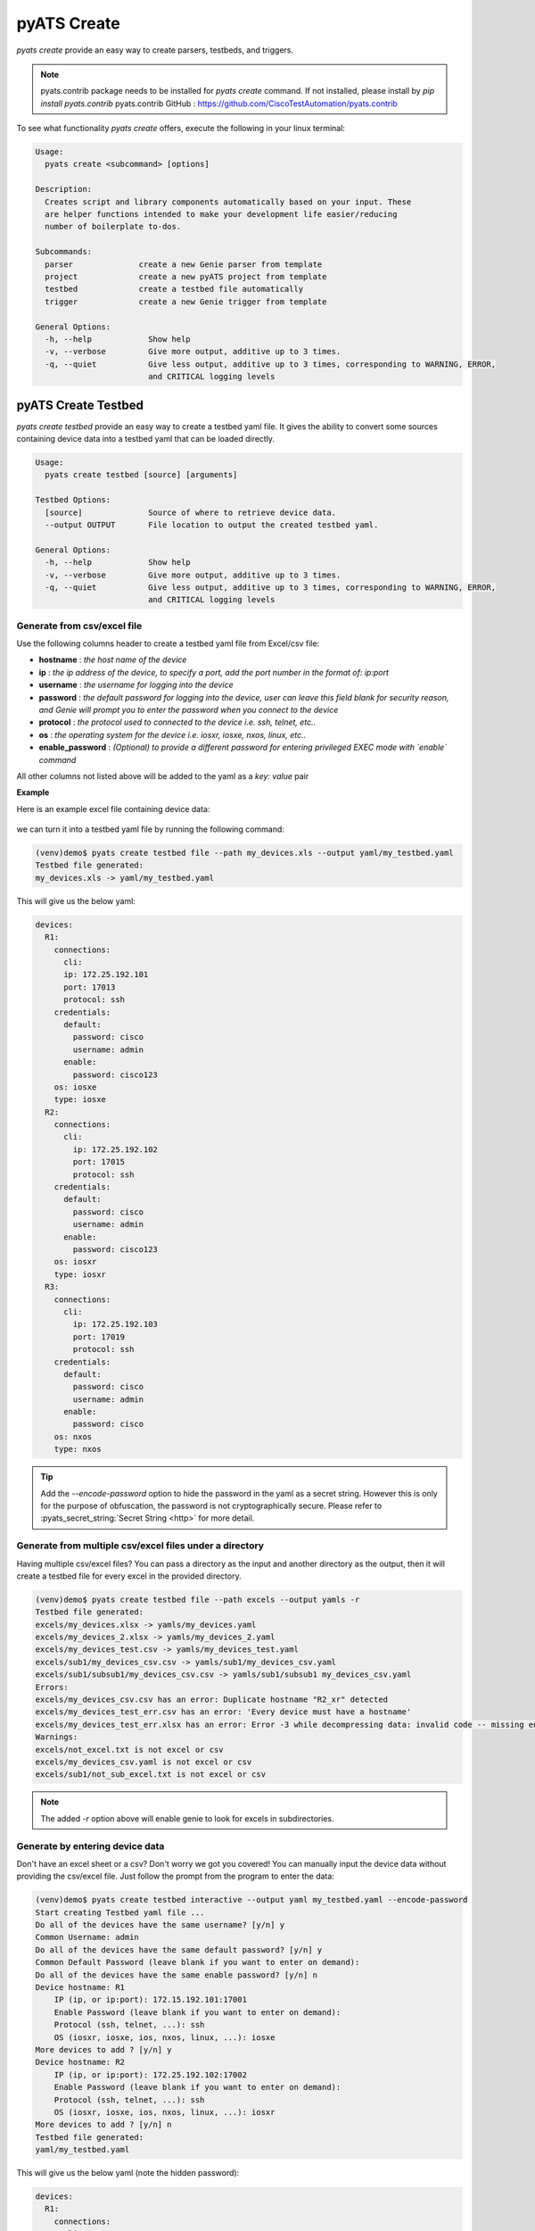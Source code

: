 .. _cli_create:

pyATS Create
============

`pyats create` provide an easy way to create parsers, testbeds, and triggers.

.. note::
    pyats.contrib package needs to be installed for `pyats create` command. If not installed, please install by `pip install pyats.contrib`
    pyats.contrib GitHub : https://github.com/CiscoTestAutomation/pyats.contrib

To see what functionality `pyats create` offers, execute the following in your linux terminal:

.. code-block:: bash

    Usage:
      pyats create <subcommand> [options]

    Description:
      Creates script and library components automatically based on your input. These
      are helper functions intended to make your development life easier/reducing
      number of boilerplate to-dos.

    Subcommands:
      parser              create a new Genie parser from template
      project             create a new pyATS project from template
      testbed             create a testbed file automatically
      trigger             create a new Genie trigger from template

    General Options:
      -h, --help            Show help
      -v, --verbose         Give more output, additive up to 3 times.
      -q, --quiet           Give less output, additive up to 3 times, corresponding to WARNING, ERROR,
                            and CRITICAL logging levels

.. _cli_create_testbed:

pyATS Create Testbed
--------------------

`pyats create testbed` provide an easy way to create a testbed yaml file. It gives the ability to convert some sources containing device data into a testbed yaml that can be loaded directly. 

.. code-block:: bash

    Usage:
      pyats create testbed [source] [arguments]
    
    Testbed Options:
      [source]              Source of where to retrieve device data.
      --output OUTPUT       File location to output the created testbed yaml.
    
    General Options:
      -h, --help            Show help
      -v, --verbose         Give more output, additive up to 3 times.
      -q, --quiet           Give less output, additive up to 3 times, corresponding to WARNING, ERROR,
                            and CRITICAL logging levels

Generate from csv/excel file
^^^^^^^^^^^^^^^^^^^^^^^^^^^^

Use the following columns header to create a testbed yaml file from Excel/csv file:

+ **hostname** : *the host name of the device*
+ **ip** : *the ip address of the device, to specify a port, add the port number in the format of:* `ip:port`
+ **username** : *the username for logging into the device*
+ **password** : *the default password for logging into the device, user can leave this field blank for security reason, and Genie will prompt you to enter the password when you connect to the device*
+ **protocol** : *the protocol used to connected to the device i.e. ssh, telnet, etc..*
+ **os** : *the operating system for the device i.e. iosxr, iosxe, nxos, linux, etc..*
+ **enable_password** : *(Optional) to provide a different password for entering privileged EXEC mode with `enable` command*

All other columns not listed above will be added to the yaml as a `key: value` pair

**Example**

Here is an example excel file containing device data:

    .. figure:: Excel.png
        :alt: Sample Excel file

we can turn it into a testbed yaml file by running the following command:

.. code-block:: bash

    (venv)demo$ pyats create testbed file --path my_devices.xls --output yaml/my_testbed.yaml
    Testbed file generated:
    my_devices.xls -> yaml/my_testbed.yaml

This will give us the below yaml:

.. code-block:: yaml

    devices:
      R1:
        connections:
          cli:
          ip: 172.25.192.101
          port: 17013
          protocol: ssh
        credentials:
          default:
            password: cisco
            username: admin
          enable:
            password: cisco123
        os: iosxe
        type: iosxe
      R2:
        connections:
          cli:
            ip: 172.25.192.102
            port: 17015
            protocol: ssh
        credentials:
          default:
            password: cisco
            username: admin
          enable:
            password: cisco123
        os: iosxr
        type: iosxr
      R3:
        connections:
          cli:
            ip: 172.25.192.103
            port: 17019
            protocol: ssh
        credentials:
          default:
            password: cisco
            username: admin
          enable:
            password: cisco
        os: nxos
        type: nxos

.. tip::

    Add the `--encode-password` option to hide the password in the yaml as a secret string.
    However this is only for the purpose of obfuscation, the password is not cryptographically secure. Please refer to :pyats_secret_string:`Secret String <http>` for more detail.

Generate from multiple csv/excel files under a directory
^^^^^^^^^^^^^^^^^^^^^^^^^^^^^^^^^^^^^^^^^^^^^^^^^^^^^^^^

Having multiple csv/excel files? You can pass a directory as the input and another directory as the output, then it will create a testbed file for every excel in the provided directory.

.. code-block:: bash

    (venv)demo$ pyats create testbed file --path excels --output yamls -r
    Testbed file generated:
    excels/my_devices.xlsx -> yamls/my_devices.yaml
    excels/my_devices_2.xlsx -> yamls/my_devices_2.yaml
    excels/my_devices_test.csv -> yamls/my_devices_test.yaml
    excels/sub1/my_devices_csv.csv -> yamls/sub1/my_devices_csv.yaml
    excels/sub1/subsub1/my_devices_csv.csv -> yamls/sub1/subsub1 my_devices_csv.yaml 
    Errors:
    excels/my_devices_csv.csv has an error: Duplicate hostname "R2_xr" detected
    excels/my_devices_test_err.csv has an error: 'Every device must have a hostname'
    excels/my_devices_test_err.xlsx has an error: Error -3 while decompressing data: invalid code -- missing end-of-block
    Warnings:
    excels/not_excel.txt is not excel or csv
    excels/my_devices_csv.yaml is not excel or csv
    excels/sub1/not_sub_excel.txt is not excel or csv

.. note::
    The added `-r` option above will enable genie to look for excels in subdirectories.

Generate by entering device data
^^^^^^^^^^^^^^^^^^^^^^^^^^^^^^^^

Don't have an excel sheet or a csv? Don't worry we got you covered! You can manually input the device data without providing the csv/excel file.
Just follow the prompt from the program to enter the data:

.. code-block:: bash

    (venv)demo$ pyats create testbed interactive --output yaml my_testbed.yaml --encode-password
    Start creating Testbed yaml file ...
    Do all of the devices have the same username? [y/n] y
    Common Username: admin
    Do all of the devices have the same default password? [y/n] y
    Common Default Password (leave blank if you want to enter on demand): 
    Do all of the devices have the same enable password? [y/n] n
    Device hostname: R1
        IP (ip, or ip:port): 172.15.192.101:17001
        Enable Password (leave blank if you want to enter on demand):
        Protocol (ssh, telnet, ...): ssh
        OS (iosxr, iosxe, ios, nxos, linux, ...): iosxe
    More devices to add ? [y/n] y
    Device hostname: R2
        IP (ip, or ip:port): 172.25.192.102:17002
        Enable Password (leave blank if you want to enter on demand):
        Protocol (ssh, telnet, ...): ssh
        OS (iosxr, iosxe, ios, nxos, linux, ...): iosxr
    More devices to add ? [y/n] n
    Testbed file generated:
    yaml/my_testbed.yaml

This will give us the below yaml (note the hidden password):

.. code-block:: yaml

    devices:
      R1:
        connections:
          cli:
            ip: 172.15.192.101
            port: 17001
            protocol: ssh
        credentials:
          default:
            password: ENC(w5PDosOUw5fDog==)
            username: admin
          enable:
            password: ENC(w5PDosOUw5fDosK-w4nDk8OHw4PDocOR)
        os: iosxe
        type: iosxe
      R2:
        connections:
          cli:
            ip: 172.25.192.102
            port: 17002
            protocol: ssh
        credentials:
          default:
            password: ENC(w5PDosOUw5fDog==)
            username: admin
          enable:
            password: ENC(w5PDosOUw5fDosK-w4nDk8OHw4PDocORw5PDl8Od)
        os: iosxr
        type: iosxr

Generate csv/excel template
^^^^^^^^^^^^^^^^^^^^^^^^^^^

Too much work? You know can also generate a excel file template to fill in yourself:

Use the `--add-keys` option if you want to add more optional keys to your template.

.. code-block:: bash

    (venv)demo$ pyats create testbed template --output my_template.xlsx --add-keys alias type
    ... Template file generated: my_template.xlsx

Generate from Ansible inventory file
^^^^^^^^^^^^^^^^^^^^^^^^^^^^^^^^^^^^

Having Ansible inventory file already and want to leverage it even with pyATS?
Yes! We offer the option to convert the Ansible inventory file to pyATS testbed yaml.

.. code-block:: bash

    (venv)demo$ pyats create testbed ansible --output testbed.yaml --inventory-name inventory.ini

.. tip::

    Add the `--encode-password` option to hide the password in the yaml as a secret string.
    However this is only for the purpose of obfuscation, the password is not cryptographically secure. Please refer to :pyats_secret_string:`Secret String <http>` for more detail.

Generate from Netbox
^^^^^^^^^^^^^^^^^^^^

You are managing network devices on Netbox and want to generate pyATS testbed yaml from the source of truth? Of course, you can! `pyats create testbed netbox` command can access to Netbox via REST API and retrieves device data and convert to testbed file.

.. code-block:: bash

    (venv)demo$ pyats create testbed netbox --output testbed.yaml --netbox-url=<netbox url> --user-token=<token>

.. tip::

    Add the `--encode-password` option to hide the password in the yaml as a secret string.
    However this is only for the purpose of obfuscation, the password is not cryptographically secure. Please refer to :pyats_secret_string:`Secret String <http>` for more detail.

Genie Create Parser
-------------------

This subcommand uses cookiecutter to generate a new Genie parser.
The generated folder contains a parser template and a parser unittest template

.. code-block:: text

    Usage:
      genie create parser [options]

    Description:
      create a Genie parser from cookiecutter template, located at:
          https://github.com/CiscoTestAutomation/genie-parser-template

    Parser Options:
      --parser_name PARSER_NAME
                            name of parser to be generated
      --os OS               Cisco OS for the parser

    General Options:
      -h, --help            Show help
      -v, --verbose         Give more output, additive up to 3 times.
      -q, --quiet           Give less output, additive up to 3 times, corresponding to WARNING, ERROR, and CRITICAL logging levels

By default, the command will prompt you for information it needs to generate
the parser from template. These prompts can be automated if you provide the
corresponding command line arguments.


Example
^^^^^^^

.. code-block:: text

    # Example
    # -------
    #
    #   creating a parser by entering everything through the prompts

    bash$ genie create parser
    Checking if cookiecutter is installed...
    Parser Name: my_parser
    Cisco OS for the parser [IOSXE/IOSXR/NXOS]: IOSXE
    Generating your project...

    # this will create a new folder with your provided parser name, containing
    # the template files

    bash $ tree my_parser/
    my_parser/
    ├── my_parser.py
    └── test_my_parser.py



genie create trigger
--------------------

Just like `genie create parser`, this subcommand uses cookiecutter to generate a new Genie trigger.
The generated folder contains a trigger template and a trigger datafile template

.. code-block:: text

    Usage:
      genie create trigger [options]

    Description:
      create a Genie trigger from cookiecutter template, located at:
          https://github.com/CiscoTestAutomation/genie-trigger-template

    Trigger Options:
      --trigger_name TRIGGER_NAME
                            name of trigger to be generated
      --action ACTION       action the trigger will perform
      --undo_action UNDO_ACTION
                            undo action the trigger will perform

    General Options:
      -h, --help            Show help
      -v, --verbose         Give more output, additive up to 3 times.
      -q, --quiet           Give less output, additive up to 3 times, corresponding to WARNING, ERROR, and CRITICAL logging levels

By default, the command will prompt you for information it needs to generate
the trigger from template. These prompts can be automated if you provide the
corresponding command line arguments.


Example
^^^^^^^

.. code-block:: text

    # Example
    # -------
    #
    #   creating a trigger by entering everything through the prompts

    bash$ pyats create trigger
    Checking if cookiecutter is installed...
    Trigger Name: my_trigger
    Action the trigger will perform (ex. Add): Shut
    Undo action the trigger will perform (ex. Remove): NoShut
    Generating your project...

    # this will create a new folder with your provided trigger name, containing
    # the template files

    bash $ tree my_trigger/
    my_trigger/
    ├── my_trigger.py
    └── my_trigger_datafile.yaml

